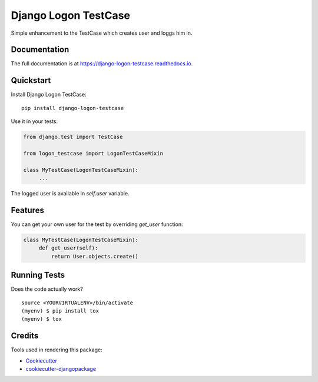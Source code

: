 =============================
Django Logon TestCase
=============================

.. image:: https://badge.fury.io/py/django-logon-testcase.svg
    :target: https://badge.fury.io/py/django-logon-testcase

.. image:: https://travis-ci.org/petr.dlouhy/django-logon-testcase.svg?branch=master
    :target: https://travis-ci.org/petr.dlouhy/django-logon-testcase

.. image:: https://codecov.io/gh/petr.dlouhy/django-logon-testcase/branch/master/graph/badge.svg
    :target: https://codecov.io/gh/petr.dlouhy/django-logon-testcase

Simple enhancement to the TestCase which creates user and loggs him in.

Documentation
-------------

The full documentation is at https://django-logon-testcase.readthedocs.io.

Quickstart
----------

Install Django Logon TestCase::

    pip install django-logon-testcase

Use it in your tests:

.. code-block:: python

    from django.test import TestCase

    from logon_testcase import LogonTestCaseMixin

    class MyTestCase(LogonTestCaseMixin):
         ...

The logged user is available in `self.user` variable.

Features
--------

You can get your own user for the test by overriding `get_user` function:

.. code-block:: python

    class MyTestCase(LogonTestCaseMixin):
         def get_user(self):
             return User.objects.create()


Running Tests
-------------

Does the code actually work?

::

    source <YOURVIRTUALENV>/bin/activate
    (myenv) $ pip install tox
    (myenv) $ tox

Credits
-------

Tools used in rendering this package:

*  Cookiecutter_
*  `cookiecutter-djangopackage`_

.. _Cookiecutter: https://github.com/audreyr/cookiecutter
.. _`cookiecutter-djangopackage`: https://github.com/pydanny/cookiecutter-djangopackage
